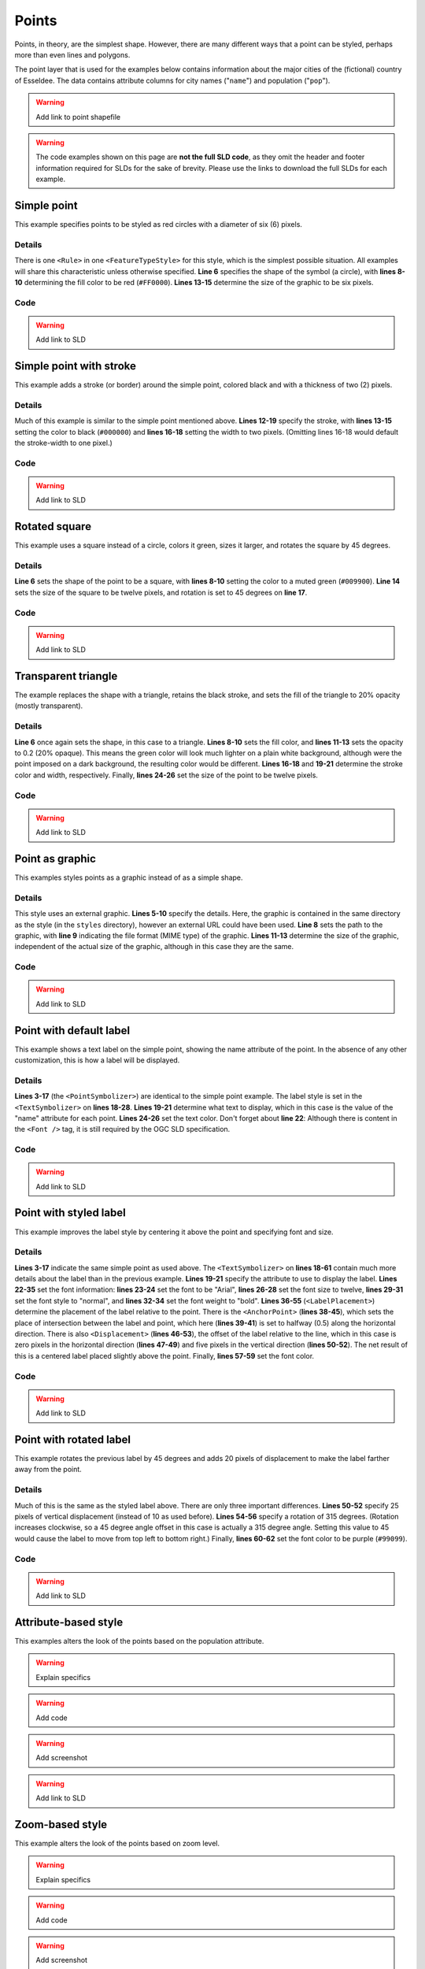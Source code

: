.. _sld_cook_book_points:

Points
======

Points, in theory, are the simplest shape.  However, there are many different ways that a point can be styled, perhaps more than even lines and polygons.

The point layer that is used for the examples below contains information about the major cities of the (fictional) country of Esseldee.  The data contains attribute columns for city names ("``name``") and population ("``pop``").

.. warning:: Add link to point shapefile

.. warning:: The code examples shown on this page are **not the full SLD code**, as they omit the header and footer information required for SLDs for the sake of brevity.  Please use the links to download the full SLDs for each example.


Simple point
------------

 

This example specifies points to be styled as red circles with a diameter of six (6) pixels.

.. figure:: pix/simplepoint.png
   :align: center
   
Details
```````

There is one ``<Rule>`` in one ``<FeatureTypeStyle>`` for this style, which is the simplest possible situation.  All examples will share this characteristic unless otherwise specified.  **Line 6** specifies the shape of the symbol (a circle), with **lines 8-10** determining the fill color to be red (``#FF0000``).  **Lines 13-15** determine the size of the graphic to be six pixels.

Code
````

.. code-block:: xml 
   :linenos: 

      <FeatureTypeStyle>
        <Rule>
          <PointSymbolizer>
            <Graphic>
              <Mark>
                <WellKnownName>circle</WellKnownName>
                <Fill>
                  <CssParameter name="fill">
                    <ogc:Literal>#FF0000</ogc:Literal>
                  </CssParameter>
                </Fill>
              </Mark>
              <Size>
                <ogc:Literal>6</ogc:Literal>
              </Size>
            </Graphic>
          </PointSymbolizer>
        </Rule>
      </FeatureTypeStyle>

.. warning:: Add link to SLD


Simple point with stroke
------------------------

This example adds a stroke (or border) around the simple point, colored black and with a thickness of two (2) pixels.

.. figure:: pix/simplepointwithstroke.png
   :align: center

Details
```````

Much of this example is similar to the simple point mentioned above.  **Lines 12-19** specify the stroke, with **lines 13-15** setting the color to black (``#000000``) and **lines 16-18** setting the width to two pixels.  (Omitting lines 16-18 would default the stroke-width to one pixel.)   
   
Code
````

.. code-block:: xml 
   :linenos: 

      <FeatureTypeStyle>
        <Rule>
          <PointSymbolizer>
            <Graphic>
              <Mark>
                <WellKnownName>circle</WellKnownName>
                <Fill>
                  <CssParameter name="fill">
                    <ogc:Literal>#FF0000</ogc:Literal>
                  </CssParameter>
                </Fill>
                <Stroke>
                  <CssParameter name="stroke">
                    <ogc:Literal>#000000</ogc:Literal>
                  </CssParameter>
                  <CssParameter name="stroke-width">
                    <ogc:Literal>2</ogc:Literal>
                  </CssParameter>
                </Stroke>
              </Mark>
              <Size>
                <ogc:Literal>6</ogc:Literal>
              </Size>
            </Graphic>
          </PointSymbolizer>
        </Rule>
      </FeatureTypeStyle>

.. warning:: Add link to SLD


Rotated square
--------------

This example uses a square instead of a circle, colors it green, sizes it larger, and rotates the square by 45 degrees.

.. figure:: pix/rotatedsquare.png
   :align: center

Details
```````

**Line 6** sets the shape of the point to be a square, with **lines 8-10** setting the color to a muted green (``#009900``).  **Line 14** sets the size of the square to be twelve pixels, and rotation is set to 45 degrees on **line 17**.
   
Code
````

.. code-block:: xml 
   :linenos: 

      <FeatureTypeStyle>
        <Rule>
          <PointSymbolizer>
            <Graphic>
              <Mark>
                <WellKnownName>square</WellKnownName>
                <Fill>
                  <CssParameter name="fill">
                    <ogc:Literal>#009900</ogc:Literal>
                  </CssParameter>
                </Fill>
              </Mark>
              <Size>
                <ogc:Literal>12</ogc:Literal>
              </Size>
              <Rotation>
                <ogc:Literal>45</ogc:Literal>
              </Rotation>
            </Graphic>
          </PointSymbolizer>
        </Rule>
      </FeatureTypeStyle>

.. warning:: Add link to SLD


Transparent triangle
--------------------

The example replaces the shape with a triangle, retains the black stroke, and sets the fill of the triangle to 20% opacity (mostly transparent).

.. figure:: pix/transparenttriangle.png
   :align: center

Details
```````

**Line 6** once again sets the shape, in this case to a triangle.  **Lines 8-10** sets the fill color, and **lines 11-13** sets the opacity to 0.2 (20% opaque).  This means the green color will look much lighter on a plain white background, although were the point imposed on a dark background, the resulting color would be different.  **Lines 16-18** and **19-21** determine the stroke color and width, respectively.  Finally, **lines 24-26** set the size of the point to be twelve pixels.
   
Code
````   
   
.. code-block:: xml 
   :linenos:

      <FeatureTypeStyle>
        <Rule>
          <PointSymbolizer>
            <Graphic>
              <Mark>
                <WellKnownName>triangle</WellKnownName>
                <Fill>
                  <CssParameter name="fill">
                    <ogc:Literal>#009900</ogc:Literal>
                  </CssParameter>
                  <CssParameter name="fill-opacity">
                    <ogc:Literal>0.2</ogc:Literal>
                  </CssParameter>
                </Fill>
                <Stroke>
                  <CssParameter name="stroke">
                    <ogc:Literal>#000000</ogc:Literal>
                  </CssParameter>
                  <CssParameter name="stroke-width">
                    <ogc:Literal>2</ogc:Literal>
                  </CssParameter>
                </Stroke>
              </Mark>
              <Size>
                <ogc:Literal>12</ogc:Literal>
              </Size>
            </Graphic>
          </PointSymbolizer>
        </Rule>
      </FeatureTypeStyle>

.. warning:: Add link to SLD


Point as graphic
----------------

This examples styles points as a graphic instead of as a simple shape.

.. figure:: pix/pointasgraphic.png
   :align: center

Details
```````

This style uses an external graphic.  **Lines 5-10** specify the details.  Here, the graphic is contained in the same directory as the style (in the ``styles`` directory), however an external URL could have been used.  **Line 8** sets the path to the graphic, with **line 9** indicating the file format (MIME type) of the graphic.  **Lines 11-13** determine the size of the graphic, independent of the actual size of the graphic, although in this case they are the same.   
   
Code
````

.. code-block:: xml 
   :linenos:

      <FeatureTypeStyle>
        <Rule>
          <PointSymbolizer>
            <Graphic>
              <ExternalGraphic>
                <OnlineResource
                  xlink:type="simple"
                  xlink:href="smileyface.png"/>
                <Format>image/png</Format>
              </ExternalGraphic>
              <Size>
                <ogc:Literal>32</ogc:Literal>
              </Size>
            </Graphic>
          </PointSymbolizer>
        </Rule>
      </FeatureTypeStyle>
	  
.. warning:: Add link to SLD


Point with default label
------------------------

This example shows a text label on the simple point, showing the name attribute of the point.  In the absence of any other customization, this is how a label will be displayed.

.. figure:: pix/pointwithdefaultlabel.png
   :align: center

Details
```````

**Lines 3-17** (the ``<PointSymbolizer>``) are identical to the simple point example.  The label style is set in the ``<TextSymbolizer>`` on **lines 18-28**.  **Lines 19-21** determine what text to display, which in this case is the value of the "name" attribute for each point.  **Lines 24-26** set the text color.  Don't forget about **line 22**: Although there is content in the ``<Font />`` tag, it is still required by the OGC SLD specification.

Code
````

.. code-block:: xml 
   :linenos:

      <FeatureTypeStyle>
        <Rule>
          <PointSymbolizer>
            <Graphic>
              <Mark>
                <WellKnownName>circle</WellKnownName>
                <Fill>
                  <CssParameter name="fill">
                    <ogc:Literal>#FF0000</ogc:Literal>
                  </CssParameter>
                </Fill>
              </Mark>
              <Size>
                <ogc:Literal>6</ogc:Literal>
              </Size>
            </Graphic>
          </PointSymbolizer>
          <TextSymbolizer>
            <Label>
              <ogc:PropertyName>name</ogc:PropertyName>
            </Label>
            <Font />
            <Fill>
              <CssParameter name="fill">
                <ogc:Literal>#000000</ogc:Literal>
              </CssParameter>
            </Fill>
          </TextSymbolizer>
        </Rule>
      </FeatureTypeStyle>

.. warning:: Add link to SLD


Point with styled label
-----------------------

This example improves the label style by centering it above the point and specifying font and size.

.. figure:: pix/pointwithstyledlabel.png
   :align: center

Details
```````

**Lines 3-17** indicate the same simple point as used above.  The ``<TextSymbolizer>`` on **lines 18-61** contain much more details about the label than in the previous example.  **Lines 19-21** specify the attribute to use to display the label.  **Lines 22-35** set the font information:  **lines 23-24** set the font to be "Arial", **lines 26-28** set the font size to twelve, **lines 29-31** set the font style to "normal", and **lines 32-34** set the font weight to "bold".  **Lines 36-55** (``<LabelPlacement>``) determine the placement of the label relative to the point.  There is the ``<AnchorPoint>`` (**lines 38-45**), which sets the place of intersection between the label and point, which here (**lines 39-41**) is set to halfway (0.5) along the horizontal direction.  There is also ``<Displacement>`` (**lines 46-53**), the offset of the label relative to the line, which in this case is zero pixels in the horizontal direction (**lines 47-49**) and five pixels in the vertical direction (**lines 50-52**).  The net result of this is a centered label placed slightly above the point.  Finally, **lines 57-59** set the font color.   
   
Code
````   

.. code-block:: xml 
   :linenos:

      <FeatureTypeStyle>
        <Rule>
          <PointSymbolizer>
            <Graphic>
              <Mark>
                <WellKnownName>circle</WellKnownName>
                <Fill>
                  <CssParameter name="fill">
                    <ogc:Literal>#FF0000</ogc:Literal>
                  </CssParameter>
                </Fill>
              </Mark>
              <Size>
                <ogc:Literal>6</ogc:Literal>
              </Size>
            </Graphic>
          </PointSymbolizer>
          <TextSymbolizer>
            <Label>
              <ogc:PropertyName>name</ogc:PropertyName>
            </Label>
            <Font>
              <CssParameter name="font-family">
                <ogc:Literal>Arial</ogc:Literal>
              </CssParameter>
              <CssParameter name="font-size">
                <ogc:Literal>12</ogc:Literal>
              </CssParameter>
              <CssParameter name="font-style">
                <ogc:Literal>normal</ogc:Literal>
              </CssParameter>
              <CssParameter name="font-weight">
                <ogc:Literal>bold</ogc:Literal>
              </CssParameter>
            </Font>
            <LabelPlacement>
              <PointPlacement>
                <AnchorPoint>
                  <AnchorPointX>
                    <ogc:Literal>0.5</ogc:Literal>
                  </AnchorPointX>
                  <AnchorPointY>
                    <ogc:Literal>0.0</ogc:Literal>
                  </AnchorPointY>
                </AnchorPoint>
                <Displacement>
                  <DisplacementX>
                    <ogc:Literal>0</ogc:Literal>
                  </DisplacementX>
                  <DisplacementY>
                    <ogc:Literal>5</ogc:Literal>
                  </DisplacementY>
                </Displacement>
              </PointPlacement>
            </LabelPlacement>
            <Fill>
              <CssParameter name="fill">
                <ogc:Literal>#000000</ogc:Literal>
              </CssParameter>
            </Fill>
          </TextSymbolizer>
        </Rule>
      </FeatureTypeStyle>

.. warning:: Add link to SLD


Point with rotated label
------------------------

This example rotates the previous label by 45 degrees and adds 20 pixels of displacement to make the label farther away from the point.

.. figure:: pix/pointwithrotatedlabel.png
   :align: center

Details
```````

Much of this is the same as the styled label above.  There are only three important differences.  **Lines 50-52** specify 25 pixels of vertical displacement (instead of 10 as used before).  **Lines 54-56** specify a rotation of 315 degrees.  (Rotation increases clockwise, so a 45 degree angle offset in this case is actually a 315 degree angle.  Setting this value to 45 would cause the label to move from top left to bottom right.)  Finally, **lines 60-62** set the font color to be purple (``#99099``).   
    
Code
````
 
.. code-block:: xml 
   :linenos:

      <FeatureTypeStyle>
        <Rule>
          <PointSymbolizer>
            <Graphic>
              <Mark>
                <WellKnownName>circle</WellKnownName>
                <Fill>
                  <CssParameter name="fill">
                    <ogc:Literal>#FF0000</ogc:Literal>
                  </CssParameter>
                </Fill>
              </Mark>
              <Size>
                <ogc:Literal>6</ogc:Literal>
              </Size>
            </Graphic>
          </PointSymbolizer>
          <TextSymbolizer>
            <Label>
              <ogc:PropertyName>name</ogc:PropertyName>
            </Label>
            <Font>
              <CssParameter name="font-family">
                <ogc:Literal>Arial</ogc:Literal>
              </CssParameter>
              <CssParameter name="font-size">
                <ogc:Literal>12</ogc:Literal>
              </CssParameter>
              <CssParameter name="font-style">
                <ogc:Literal>normal</ogc:Literal>
              </CssParameter>
              <CssParameter name="font-weight">
                <ogc:Literal>bold</ogc:Literal>
              </CssParameter>
            </Font>
            <LabelPlacement>
              <PointPlacement>
                <AnchorPoint>
                  <AnchorPointX>
                    <ogc:Literal>0.5</ogc:Literal>
                  </AnchorPointX>
                  <AnchorPointY>
                    <ogc:Literal>0.0</ogc:Literal>
                  </AnchorPointY>
                </AnchorPoint>
                <Displacement>
                  <DisplacementX>
                    <ogc:Literal>0</ogc:Literal>
                  </DisplacementX>
                  <DisplacementY>
                    <ogc:Literal>25</ogc:Literal>
                  </DisplacementY>
                </Displacement>
                <Rotation>
                  <ogc:Literal>315</ogc:Literal>
                </Rotation>
              </PointPlacement>
            </LabelPlacement>
            <Fill>
              <CssParameter name="fill">
                <ogc:Literal>#990099</ogc:Literal>
              </CssParameter>
            </Fill>
          </TextSymbolizer>
        </Rule>
      </FeatureTypeStyle>

.. warning:: Add link to SLD


Attribute-based style
---------------------

This examples alters the look of the points based on the population attribute.  

.. warning:: Explain specifics

.. warning:: Add code

.. warning:: Add screenshot

.. warning:: Add link to SLD

Zoom-based style
----------------

This example alters the look of the points based on zoom level.

.. warning:: Explain specifics

.. warning:: Add code

.. warning:: Add screenshot

.. warning:: Add link to SLD


